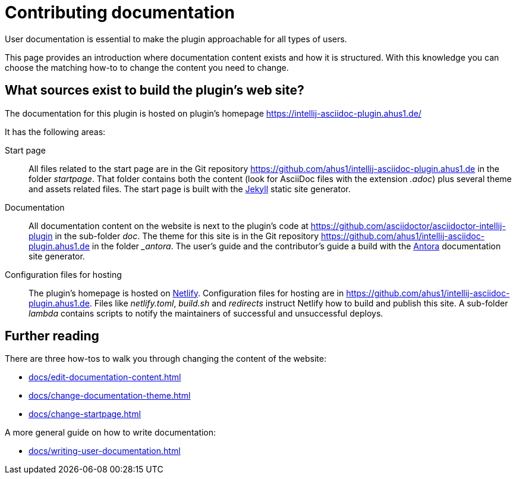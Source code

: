 = Contributing documentation

User documentation is essential to make the plugin approachable for all types of users.

This page provides an introduction where documentation content exists and how it is structured.
With this knowledge you can choose the matching how-to to change the content you need to change.

== What sources exist to build the plugin's web site?

The documentation for this plugin is hosted on plugin's homepage https://intellij-asciidoc-plugin.ahus1.de/

It has the following areas:

Start page::
All files related to the start page are in the Git repository https://github.com/ahus1/intellij-asciidoc-plugin.ahus1.de in the folder _startpage_.
That folder contains both the content (look for AsciiDoc files with the extension _.adoc_) plus several theme and assets related files.
The start page is built with the https://jekyllrb.com/[Jekyll] static site generator.

Documentation::
All documentation content on the website is next to the plugin's code at https://github.com/asciidoctor/asciidoctor-intellij-plugin in the sub-folder _doc_.
The theme for this site is in the Git repository https://github.com/ahus1/intellij-asciidoc-plugin.ahus1.de in the folder __antora_.
The user's guide and the contributor's guide a build with the https://antora.org/[Antora] documentation site generator.

Configuration files for hosting::
The plugin's homepage is hosted on https://www.netlify.com/[Netlify].
Configuration files for hosting are in https://github.com/ahus1/intellij-asciidoc-plugin.ahus1.de. Files like _netlify.toml_, _build.sh_ and _redirects_ instruct Netlify how to build and publish this site.
A sub-folder _lambda_ contains scripts to notify the maintainers of successful and unsuccessful deploys.

== Further reading

There are three how-tos to walk you through changing the content of the website:

* xref:docs/edit-documentation-content.adoc[]
* xref:docs/change-documentation-theme.adoc[]
* xref:docs/change-startpage.adoc[]

A more general guide on how to write documentation:

* xref:docs/writing-user-documentation.adoc[]

